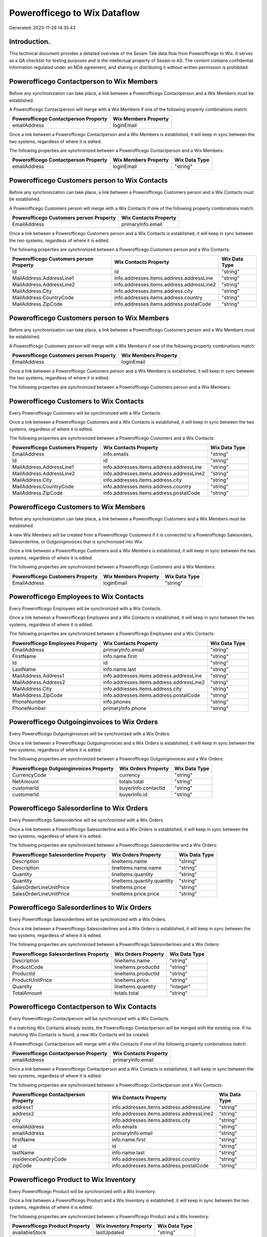 =============================
Powerofficego to Wix Dataflow
=============================

Generated: 2023-11-29 14:35:43

Introduction.
------------

This technical document provides a detailed overview of the Sesam Talk data flow from Powerofficego to Wix. It serves as a QA checklist for testing purposes and is the intellectual property of Sesam.io AS. The content contains confidential information regulated under an NDA agreement, and sharing or distributing it without written permission is prohibited.

Powerofficego Contactperson to Wix Members
------------------------------------------
Before any synchronization can take place, a link between a Powerofficego Contactperson and a Wix Members must be established.

A Powerofficego Contactperson will merge with a Wix Members if one of the following property combinations match:

.. list-table::
   :header-rows: 1

   * - Powerofficego Contactperson Property
     - Wix Members Property
   * - emailAddress
     - loginEmail

Once a link between a Powerofficego Contactperson and a Wix Members is established, it will keep in sync between the two systems, regardless of where it is edited.

The following properties are synchronized between a Powerofficego Contactperson and a Wix Members:

.. list-table::
   :header-rows: 1

   * - Powerofficego Contactperson Property
     - Wix Members Property
     - Wix Data Type
   * - emailAddress
     - loginEmail
     - "string"


Powerofficego Customers person to Wix Contacts
----------------------------------------------
Before any synchronization can take place, a link between a Powerofficego Customers person and a Wix Contacts must be established.

A Powerofficego Customers person will merge with a Wix Contacts if one of the following property combinations match:

.. list-table::
   :header-rows: 1

   * - Powerofficego Customers person Property
     - Wix Contacts Property
   * - EmailAddress
     - primaryInfo.email

Once a link between a Powerofficego Customers person and a Wix Contacts is established, it will keep in sync between the two systems, regardless of where it is edited.

The following properties are synchronized between a Powerofficego Customers person and a Wix Contacts:

.. list-table::
   :header-rows: 1

   * - Powerofficego Customers person Property
     - Wix Contacts Property
     - Wix Data Type
   * - Id
     - id
     - "string"
   * - MailAddress.AddressLine1
     - info.addresses.items.address.addressLine
     - "string"
   * - MailAddress.AddressLine2
     - info.addresses.items.address.addressLine2
     - "string"
   * - MailAddress.City
     - info.addresses.items.address.city
     - "string"
   * - MailAddress.CountryCode
     - info.addresses.items.address.country
     - "string"
   * - MailAddress.ZipCode
     - info.addresses.items.address.postalCode
     - "string"


Powerofficego Customers person to Wix Members
---------------------------------------------
Before any synchronization can take place, a link between a Powerofficego Customers person and a Wix Members must be established.

A Powerofficego Customers person will merge with a Wix Members if one of the following property combinations match:

.. list-table::
   :header-rows: 1

   * - Powerofficego Customers person Property
     - Wix Members Property
   * - EmailAddress
     - loginEmail

Once a link between a Powerofficego Customers person and a Wix Members is established, it will keep in sync between the two systems, regardless of where it is edited.

The following properties are synchronized between a Powerofficego Customers person and a Wix Members:

.. list-table::
   :header-rows: 1

   * - Powerofficego Customers person Property
     - Wix Members Property
     - Wix Data Type


Powerofficego Customers to Wix Contacts
---------------------------------------
Every Powerofficego Customers will be synchronized with a Wix Contacts.

Once a link between a Powerofficego Customers and a Wix Contacts is established, it will keep in sync between the two systems, regardless of where it is edited.

The following properties are synchronized between a Powerofficego Customers and a Wix Contacts:

.. list-table::
   :header-rows: 1

   * - Powerofficego Customers Property
     - Wix Contacts Property
     - Wix Data Type
   * - EmailAddress
     - info.emails
     - "string"
   * - Id
     - id
     - "string"
   * - MailAddress.AddressLine1
     - info.addresses.items.address.addressLine
     - "string"
   * - MailAddress.AddressLine2
     - info.addresses.items.address.addressLine2
     - "string"
   * - MailAddress.City
     - info.addresses.items.address.city
     - "string"
   * - MailAddress.CountryCode
     - info.addresses.items.address.country
     - "string"
   * - MailAddress.ZipCode
     - info.addresses.items.address.postalCode
     - "string"


Powerofficego Customers to Wix Members
--------------------------------------
Before any synchronization can take place, a link between a Powerofficego Customers and a Wix Members must be established.

A new Wix Members will be created from a Powerofficego Customers if it is connected to a Powerofficego Salesorders, Salesorderline, or Outgoinginvoices that is synchronized into Wix.

Once a link between a Powerofficego Customers and a Wix Members is established, it will keep in sync between the two systems, regardless of where it is edited.

The following properties are synchronized between a Powerofficego Customers and a Wix Members:

.. list-table::
   :header-rows: 1

   * - Powerofficego Customers Property
     - Wix Members Property
     - Wix Data Type
   * - EmailAddress
     - loginEmail
     - "string"


Powerofficego Employees to Wix Contacts
---------------------------------------
Every Powerofficego Employees will be synchronized with a Wix Contacts.

Once a link between a Powerofficego Employees and a Wix Contacts is established, it will keep in sync between the two systems, regardless of where it is edited.

The following properties are synchronized between a Powerofficego Employees and a Wix Contacts:

.. list-table::
   :header-rows: 1

   * - Powerofficego Employees Property
     - Wix Contacts Property
     - Wix Data Type
   * - EmailAddress
     - primaryInfo.email
     - "string"
   * - FirstName
     - info.name.first
     - "string"
   * - Id
     - id
     - "string"
   * - LastName
     - info.name.last
     - "string"
   * - MailAddress.Address1
     - info.addresses.items.address.addressLine
     - "string"
   * - MailAddress.Address2
     - info.addresses.items.address.addressLine2
     - "string"
   * - MailAddress.City
     - info.addresses.items.address.city
     - "string"
   * - MailAddress.ZipCode
     - info.addresses.items.address.postalCode
     - "string"
   * - PhoneNumber
     - info.phones
     - "string"
   * - PhoneNumber
     - primaryInfo.phone
     - "string"


Powerofficego Outgoinginvoices to Wix Orders
--------------------------------------------
Every Powerofficego Outgoinginvoices will be synchronized with a Wix Orders.

Once a link between a Powerofficego Outgoinginvoices and a Wix Orders is established, it will keep in sync between the two systems, regardless of where it is edited.

The following properties are synchronized between a Powerofficego Outgoinginvoices and a Wix Orders:

.. list-table::
   :header-rows: 1

   * - Powerofficego Outgoinginvoices Property
     - Wix Orders Property
     - Wix Data Type
   * - CurrencyCode
     - currency
     - "string"
   * - NetAmount
     - totals.total
     - "string"
   * - customerId
     - buyerInfo.contactId
     - "string"
   * - customerId
     - buyerInfo.id
     - "string"


Powerofficego Salesorderline to Wix Orders
------------------------------------------
Every Powerofficego Salesorderline will be synchronized with a Wix Orders.

Once a link between a Powerofficego Salesorderline and a Wix Orders is established, it will keep in sync between the two systems, regardless of where it is edited.

The following properties are synchronized between a Powerofficego Salesorderline and a Wix Orders:

.. list-table::
   :header-rows: 1

   * - Powerofficego Salesorderline Property
     - Wix Orders Property
     - Wix Data Type
   * - Description
     - lineItems.name
     - "string"
   * - Description
     - lineItems.name.name
     - "string"
   * - Quantity
     - lineItems.quantity
     - "string"
   * - Quantity
     - lineItems.quantity.quantity
     - "string"
   * - SalesOrderLineUnitPrice
     - lineItems.price
     - "string"
   * - SalesOrderLineUnitPrice
     - lineItems.price.price
     - "string"


Powerofficego Salesorderlines to Wix Orders
-------------------------------------------
Every Powerofficego Salesorderlines will be synchronized with a Wix Orders.

Once a link between a Powerofficego Salesorderlines and a Wix Orders is established, it will keep in sync between the two systems, regardless of where it is edited.

The following properties are synchronized between a Powerofficego Salesorderlines and a Wix Orders:

.. list-table::
   :header-rows: 1

   * - Powerofficego Salesorderlines Property
     - Wix Orders Property
     - Wix Data Type
   * - Description
     - lineItems.name
     - "string"
   * - ProductCode
     - lineItems.productId
     - "string"
   * - ProductId
     - lineItems.productId
     - "string"
   * - ProductUnitPrice
     - lineItems.price
     - "string"
   * - Quantity
     - lineItems.quantity
     - "integer"
   * - TotalAmount
     - totals.total
     - "string"


Powerofficego Contactperson to Wix Contacts
-------------------------------------------
Every Powerofficego Contactperson will be synchronized with a Wix Contacts.

If a matching Wix Contacts already exists, the Powerofficego Contactperson will be merged with the existing one.
If no matching Wix Contacts is found, a new Wix Contacts will be created.

A Powerofficego Contactperson will merge with a Wix Contacts if one of the following property combinations match:

.. list-table::
   :header-rows: 1

   * - Powerofficego Contactperson Property
     - Wix Contacts Property
   * - emailAddress
     - primaryInfo.email

Once a link between a Powerofficego Contactperson and a Wix Contacts is established, it will keep in sync between the two systems, regardless of where it is edited.

The following properties are synchronized between a Powerofficego Contactperson and a Wix Contacts:

.. list-table::
   :header-rows: 1

   * - Powerofficego Contactperson Property
     - Wix Contacts Property
     - Wix Data Type
   * - address1
     - info.addresses.items.address.addressLine
     - "string"
   * - address2
     - info.addresses.items.address.addressLine2
     - "string"
   * - city
     - info.addresses.items.address.city
     - "string"
   * - emailAddress
     - info.emails
     - "string"
   * - emailAddress
     - primaryInfo.email
     - "string"
   * - firstName
     - info.name.first
     - "string"
   * - id
     - id
     - "string"
   * - lastName
     - info.name.last
     - "string"
   * - residenceCountryCode
     - info.addresses.items.address.country
     - "string"
   * - zipCode
     - info.addresses.items.address.postalCode
     - "string"


Powerofficego Product to Wix Inventory
--------------------------------------
Every Powerofficego Product will be synchronized with a Wix Inventory.

Once a link between a Powerofficego Product and a Wix Inventory is established, it will keep in sync between the two systems, regardless of where it is edited.

The following properties are synchronized between a Powerofficego Product and a Wix Inventory:

.. list-table::
   :header-rows: 1

   * - Powerofficego Product Property
     - Wix Inventory Property
     - Wix Data Type
   * - availableStock
     - lastUpdated
     - "string"
   * - availableStock
     - variants.quantity
     - "integer"


Powerofficego Product to Wix Products
-------------------------------------
Every Powerofficego Product will be synchronized with a Wix Products.

Once a link between a Powerofficego Product and a Wix Products is established, it will keep in sync between the two systems, regardless of where it is edited.

The following properties are synchronized between a Powerofficego Product and a Wix Products:

.. list-table::
   :header-rows: 1

   * - Powerofficego Product Property
     - Wix Products Property
     - Wix Data Type
   * - costPrice
     - costRange.maxValue
     - "string"
   * - description
     - description
     - "string"
   * - name
     - name
     - "string"
   * - salesPrice
     - price.price
     - "string"
   * - salesPrice
     - priceData.price
     - "decimal"


Powerofficego Salesorders to Wix Orders
---------------------------------------
Every Powerofficego Salesorders will be synchronized with a Wix Orders.

Once a link between a Powerofficego Salesorders and a Wix Orders is established, it will keep in sync between the two systems, regardless of where it is edited.

The following properties are synchronized between a Powerofficego Salesorders and a Wix Orders:

.. list-table::
   :header-rows: 1

   * - Powerofficego Salesorders Property
     - Wix Orders Property
     - Wix Data Type
   * - CurrencyCode
     - currency
     - "string"
   * - TotalAmount
     - totals.total
     - "string"


Powerofficego Suppliers person to Wix Contacts
----------------------------------------------
Every Powerofficego Suppliers person will be synchronized with a Wix Contacts.

Once a link between a Powerofficego Suppliers person and a Wix Contacts is established, it will keep in sync between the two systems, regardless of where it is edited.

The following properties are synchronized between a Powerofficego Suppliers person and a Wix Contacts:

.. list-table::
   :header-rows: 1

   * - Powerofficego Suppliers person Property
     - Wix Contacts Property
     - Wix Data Type
   * - EmailAddress
     - primaryInfo.email
     - "string"
   * - FirstName
     - info.name.first
     - "string"
   * - Id
     - id
     - "string"
   * - MailAddress.AddressLine1
     - info.addresses.items.address.addressLine
     - "string"
   * - MailAddress.AddressLine2
     - info.addresses.items.address.addressLine2
     - "string"
   * - MailAddress.City
     - info.addresses.items.address.city
     - "string"
   * - MailAddress.CountryCode
     - info.addresses.items.address.country
     - "string"
   * - MailAddress.ZipCode
     - info.addresses.items.address.postalCode
     - "string"

